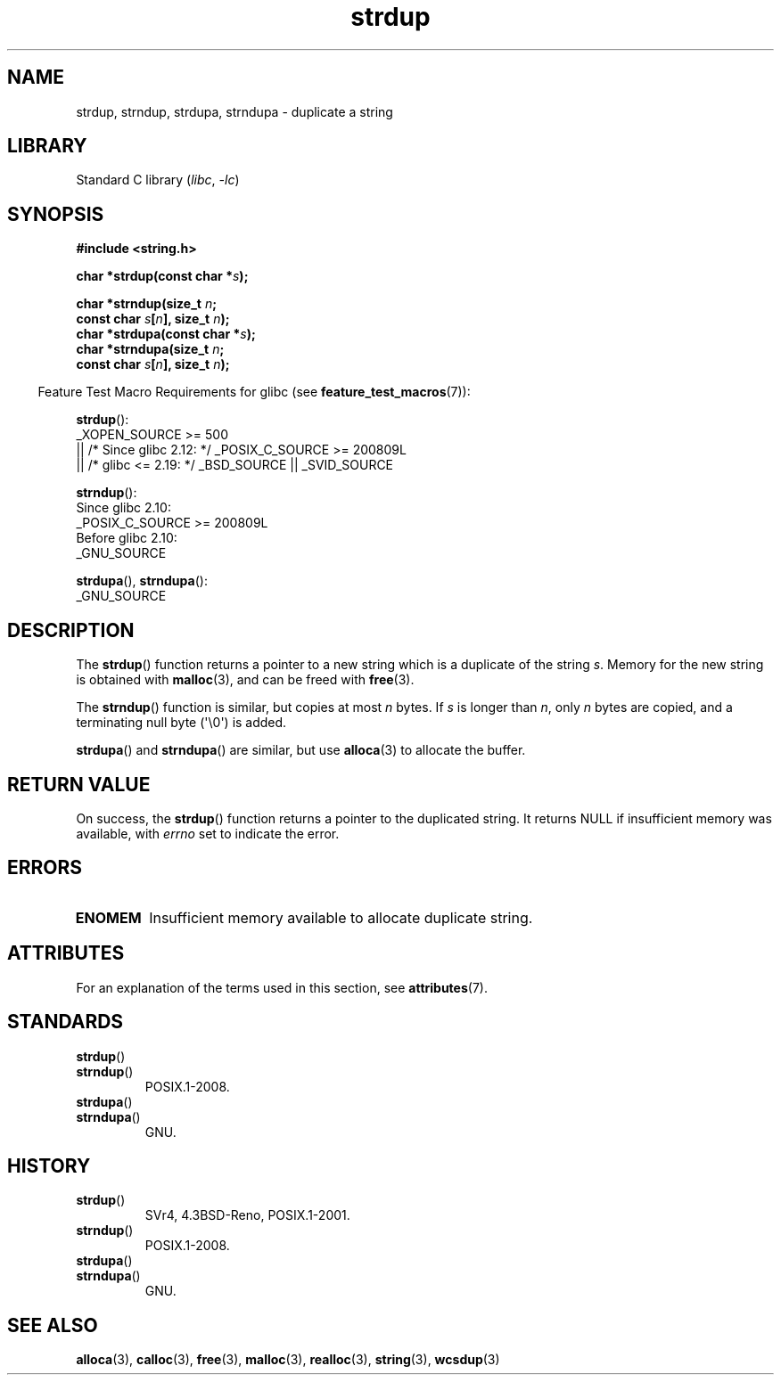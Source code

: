 '\" t
.\" Copyright, The authors of the Linux man-pages project
.\"
.\" SPDX-License-Identifier: Linux-man-pages-copyleft
.\"
.TH strdup 3 (date) "Linux man-pages (unreleased)"
.SH NAME
strdup, strndup, strdupa, strndupa \- duplicate a string
.SH LIBRARY
Standard C library
.RI ( libc ,\~ \-lc )
.SH SYNOPSIS
.nf
.B #include <string.h>
.P
.BI "char *strdup(const char *" s );
.P
.BI "char *strndup(size_t " n ;
.BI "              const char " s [ n "], size_t " n );
.BI "char *strdupa(const char *" s );
.BI "char *strndupa(size_t " n ;
.BI "              const char " s [ n "], size_t " n );
.fi
.P
.RS -4
Feature Test Macro Requirements for glibc (see
.BR feature_test_macros (7)):
.RE
.P
.BR strdup ():
.nf
    _XOPEN_SOURCE >= 500
.\"    || _XOPEN_SOURCE && _XOPEN_SOURCE_EXTENDED
        || /* Since glibc 2.12: */ _POSIX_C_SOURCE >= 200809L
        || /* glibc <= 2.19: */ _BSD_SOURCE || _SVID_SOURCE
.fi
.P
.BR strndup ():
.nf
    Since glibc 2.10:
        _POSIX_C_SOURCE >= 200809L
    Before glibc 2.10:
        _GNU_SOURCE
.fi
.P
.BR strdupa (),
.BR strndupa ():
.nf
    _GNU_SOURCE
.fi
.SH DESCRIPTION
The
.BR strdup ()
function returns a pointer to a new string which
is a duplicate of the string
.IR s .
Memory for the new string is
obtained with
.BR malloc (3),
and can be freed with
.BR free (3).
.P
The
.BR strndup ()
function is similar, but copies at most
.I n
bytes.
If
.I s
is longer than
.IR n ,
only
.I n
bytes are copied, and a terminating null byte (\[aq]\[rs]0\[aq]) is added.
.P
.BR strdupa ()
and
.BR strndupa ()
are similar, but use
.BR alloca (3)
to allocate the buffer.
.SH RETURN VALUE
On success, the
.BR strdup ()
function returns a pointer to the duplicated
string.
It returns NULL if insufficient memory was available, with
.I errno
set to indicate the error.
.SH ERRORS
.TP
.B ENOMEM
Insufficient memory available to allocate duplicate string.
.SH ATTRIBUTES
For an explanation of the terms used in this section, see
.BR attributes (7).
.TS
allbox;
lbx lb lb
l l l.
Interface	Attribute	Value
T{
.na
.nh
.BR strdup (),
.BR strndup (),
.BR strdupa (),
.BR strndupa ()
T}	Thread safety	MT-Safe
.TE
.SH STANDARDS
.TP
.BR strdup ()
.TQ
.BR strndup ()
POSIX.1-2008.
.TP
.BR strdupa ()
.TQ
.BR strndupa ()
GNU.
.SH HISTORY
.TP
.BR strdup ()
SVr4, 4.3BSD-Reno, POSIX.1-2001.
.TP
.BR strndup ()
POSIX.1-2008.
.TP
.BR strdupa ()
.TQ
.BR strndupa ()
GNU.
.SH SEE ALSO
.BR alloca (3),
.BR calloc (3),
.BR free (3),
.BR malloc (3),
.BR realloc (3),
.BR string (3),
.BR wcsdup (3)
